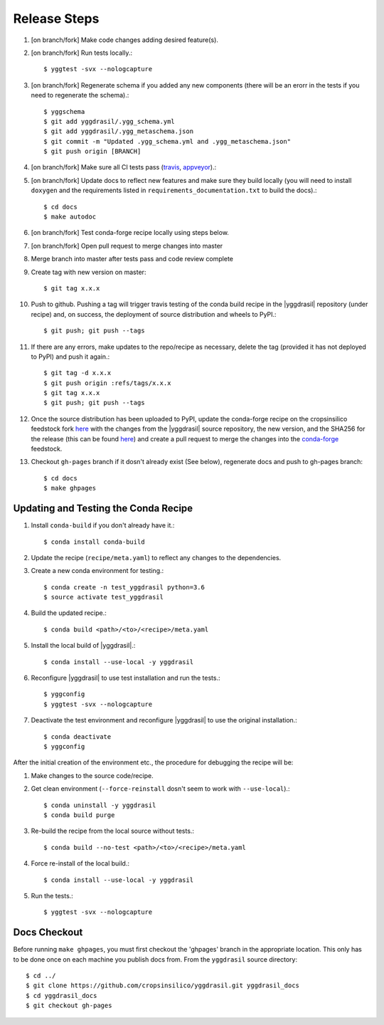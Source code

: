 
Release Steps
#############

#. [on branch/fork] Make code changes adding desired feature(s).
#. [on branch/fork] Run tests locally.::

   $ yggtest -svx --nologcapture

#. [on branch/fork] Regenerate schema if you added any new components (there will be an erorr in the tests if you need to regenerate the schema).:: 

   $ yggschema
   $ git add yggdrasil/.ygg_schema.yml
   $ git add yggdrasil/.ygg_metaschema.json
   $ git commit -m "Updated .ygg_schema.yml and .ygg_metaschema.json"
   $ git push origin [BRANCH]

#. [on branch/fork] Make sure all CI tests pass (`travis <https://travis-ci.org/cropsinsilico/yggdrasil>`_, `appveyor <https://ci.appveyor.com/project/langmm/yggdrasil>`_).::
#. [on branch/fork] Update docs to reflect new features and make sure they build locally (you will need to install ``doxygen`` and the requirements listed in ``requirements_documentation.txt`` to build the docs).::

   $ cd docs
   $ make autodoc

#. [on branch/fork] Test conda-forge recipe locally using steps below.
#. [on branch/fork] Open pull request to merge changes into master
#. Merge branch into master after tests pass and code review complete
#. Create tag with new version on master::

   $ git tag x.x.x
   
#. Push to github. Pushing a tag will trigger travis testing of the conda build recipe in the |yggdrasil| repository (under recipe) and, on success, the deployment of source distribution and wheels to PyPI.::

   $ git push; git push --tags

#. If there are any errors, make updates to the repo/recipe as necessary, delete the tag (provided it has not deployed to PyPI) and push it again.::

   $ git tag -d x.x.x
   $ git push origin :refs/tags/x.x.x
   $ git tag x.x.x
   $ git push; git push --tags
   
#. Once the source distribution has been uploaded to PyPI, update the conda-forge recipe on the cropsinsilico feedstock fork `here <https://github.com/cropsinsilico/yggdrasil-feedstock>`_ with the changes from the |yggdrasil| source repository, the new version, and the SHA256 for the release (this can be found `here <https://pypi.org/project/yggdrasil-framework/#files>`_) and create a pull request to merge the changes into the `conda-forge <https://github.com/conda-forge/yggdrasil-feedstock>`_ feedstock.
#. Checkout ``gh-pages`` branch if it dosn't already exist (See below), regenerate docs and push to gh-pages branch::

   $ cd docs
   $ make ghpages


Updating and Testing the Conda Recipe
=====================================

#. Install ``conda-build`` if you don't already have it.::
     
   $ conda install conda-build

#. Update the recipe (``recipe/meta.yaml``) to reflect any changes to the dependencies.
#. Create a new conda environment for testing.::

   $ conda create -n test_yggdrasil python=3.6
   $ source activate test_yggdrasil

#. Build the updated recipe.::

   $ conda build <path>/<to>/<recipe>/meta.yaml

#. Install the local build of |yggdrasil|.::

   $ conda install --use-local -y yggdrasil

#. Reconfigure |yggdrasil| to use test installation and run the tests.::

   $ yggconfig
   $ yggtest -svx --nologcapture

#. Deactivate the test environment and reconfigure |yggdrasil| to use the original installation.::

   $ conda deactivate
   $ yggconfig


After the initial creation of the environment etc., the procedure for debugging the recipe will be:

#. Make changes to the source code/recipe.
#. Get clean environment (``--force-reinstall`` dosn't seem to work with ``--use-local``).::

   $ conda uninstall -y yggdrasil
   $ conda build purge

#. Re-build the recipe from the local source without tests.::

   $ conda build --no-test <path>/<to>/<recipe>/meta.yaml

#. Force re-install of the local build.::

   $ conda install --use-local -y yggdrasil

#. Run the tests.::

   $ yggtest -svx --nologcapture
     

Docs Checkout
=============

Before running ``make ghpages``, you must first checkout the 'ghpages' branch 
in the appropriate location. This only has to be done once on each machine you 
publish docs from. From the ``yggdrasil`` source directory::

   $ cd ../
   $ git clone https://github.com/cropsinsilico/yggdrasil.git yggdrasil_docs
   $ cd yggdrasil_docs
   $ git checkout gh-pages
